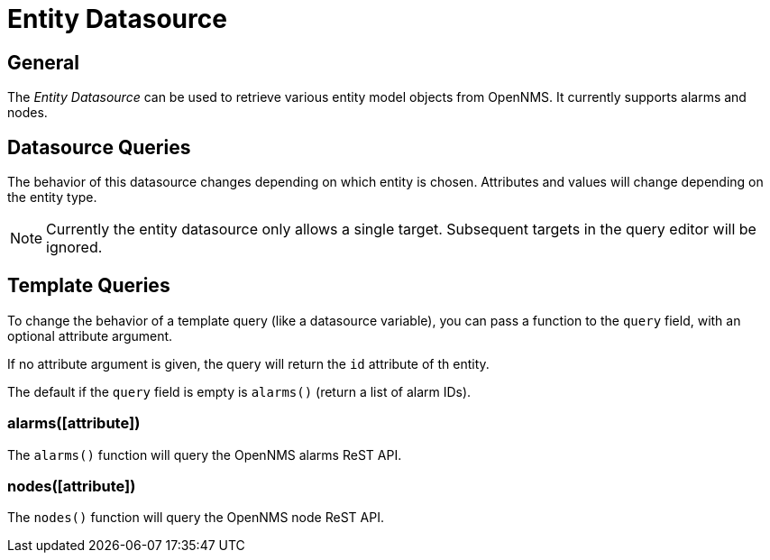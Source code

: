 = Entity Datasource

== General

The _Entity Datasource_ can be used to retrieve various entity model objects from OpenNMS.
It currently supports alarms and nodes.

== Datasource Queries

The behavior of this datasource changes depending on which entity is chosen.
Attributes and values will change depending on the entity type.

NOTE: Currently the entity datasource only allows a single target.
Subsequent targets in the query editor will be ignored.

== Template Queries

To change the behavior of a template query (like a datasource variable), you can pass a function to the `query` field, with an optional attribute argument.

If no attribute argument is given, the query will return the `id` attribute of th entity.

The default if the `query` field is empty is `alarms()` (return a list of alarm IDs).

=== alarms([attribute])

The `alarms()` function will query the OpenNMS alarms ReST API.

=== nodes([attribute])

The `nodes()` function will query the OpenNMS node ReST API.

